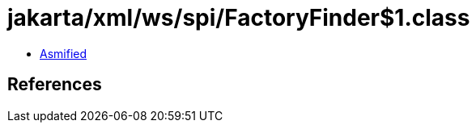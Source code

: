 = jakarta/xml/ws/spi/FactoryFinder$1.class

 - link:FactoryFinder$1-asmified.java[Asmified]

== References


